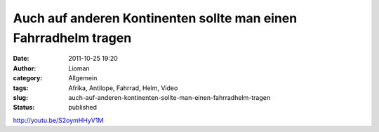 Auch auf anderen Kontinenten sollte man einen Fahrradhelm tragen
################################################################
:date: 2011-10-25 19:20
:author: Lioman
:category: Allgemein
:tags: Afrika, Antilope, Fahrrad, Helm, Video
:slug: auch-auf-anderen-kontinenten-sollte-man-einen-fahrradhelm-tragen
:status: published

http://youtu.be/S2oymHHyV1M
